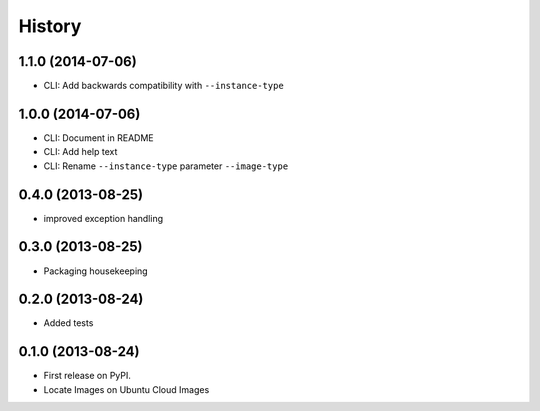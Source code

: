 .. :changelog:

History
-------

1.1.0 (2014-07-06)
++++++++++++++++++

* CLI: Add backwards compatibility with ``--instance-type``

1.0.0 (2014-07-06)
++++++++++++++++++

* CLI: Document in README
* CLI: Add help text
* CLI: Rename ``--instance-type`` parameter ``--image-type``

0.4.0 (2013-08-25)
++++++++++++++++++

* improved exception handling

0.3.0 (2013-08-25)
++++++++++++++++++

* Packaging housekeeping

0.2.0 (2013-08-24)
++++++++++++++++++

* Added tests

0.1.0 (2013-08-24)
++++++++++++++++++

* First release on PyPI.
* Locate Images on Ubuntu Cloud Images
